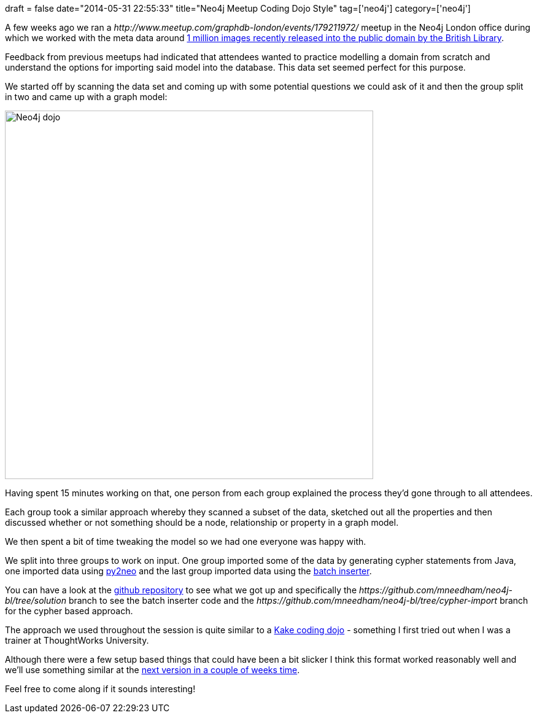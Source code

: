 +++
draft = false
date="2014-05-31 22:55:33"
title="Neo4j Meetup Coding Dojo Style"
tag=['neo4j']
category=['neo4j']
+++

A few weeks ago we ran a +++<cite>+++http://www.meetup.com/graphdb-london/events/179211972/[build your first Neo4j app]+++</cite>+++ meetup in the Neo4j London office during which we worked with the meta data around http://britishlibrary.typepad.co.uk/digital-scholarship/2013/12/a-million-first-steps.html[1 million images recently released into the public domain by the British Library].

Feedback from previous meetups had indicated that attendees wanted to practice modelling a domain from scratch and understand the options for importing said model into the database. This data set seemed perfect for this purpose.

We started off by scanning the data set and coming up with some potential questions we could ask of it and then the group split in two and came up with a graph model:

image::{{<siteurl>}}/uploads/2014/05/neo4j_dojo.png[Neo4j dojo,600]

Having spent 15 minutes working on that, one person from each group explained the process they'd gone through to all attendees.

Each group took a similar approach whereby they scanned a subset of the data, sketched out all the properties and then discussed whether or not something should be a node, relationship or property in a graph model.

We then spent a bit of time tweaking the model so we had one everyone was happy with.

We split into three groups to work on input. One group imported some of the data by generating cypher statements from Java, one imported data using http://book.py2neo.org/en/latest/[py2neo] and the last group imported data using the http://docs.neo4j.org/chunked/milestone/batchinsert.html[batch inserter].

You can have a look at the https://github.com/mneedham/neo4j-bl[github repository] to see what we got up and specifically the +++<cite>+++https://github.com/mneedham/neo4j-bl/tree/solution[solution]+++</cite>+++ branch to see the batch inserter code and the +++<cite>+++https://github.com/mneedham/neo4j-bl/tree/cypher-import[cypher-import]+++</cite>+++ branch for the cypher based approach.

The approach we used throughout the session is quite similar to a http://www.markhneedham.com/blog/2011/03/29/thoughtworks-university-coding-dojo-style/[Kake coding dojo] - something I first tried out when I was a trainer at ThoughtWorks University.

Although there were a few setup based things that could have been a bit slicker I think this format worked reasonably well and we'll use something similar at the http://www.meetup.com/graphdb-london/events/181676642/[next version in a couple of weeks time].

Feel free to come along if it sounds interesting!
